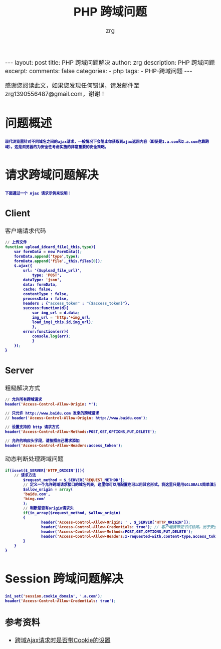 #+TITLE:  PHP 跨域问题 
#+AUTHOR:    zrg
#+EMAIL:     zrg1390556487@gmail.com
#+LANGUAGE:  cn
#+OPTIONS:   H:3 num:t toc:nil \n:nil @:t ::t |:t ^:nil -:t f:t *:t <:t
#+OPTIONS:   TeX:t LaTeX:t skip:nil d:nil todo:t pri:nil tags:not-in-toc
#+INFOJS_OPT: view:plain toc:t ltoc:t mouse:underline buttons:0 path:http://cs3.swfc.edu.cn/~20121156044/.org-info.js />
#+HTML_HEAD: <link rel="stylesheet" type="text/css" href="http://cs3.swfu.edu.cn/~20121156044/.org-manual.css" />
#+EXPORT_SELECT_TAGS: export
#+HTML_HEAD_EXTRA: <style>body {font-size:14pt} code {font-weight:bold;font-size:12px; color:darkblue}</style>
#+EXPORT_EXCLUDE_TAGS: noexport
#+LINK_UP:   
#+LINK_HOME: 
#+XSLT: 

#+STARTUP: showall indent
#+STARTUP: hidestars
#+BEGIN_EXPORT HTML
---
layout: post
title:  PHP 跨域问题解决
author: zrg
description: PHP 跨域问题
excerpt: 
comments: false
categories: 
- php
tags:
- PHP-跨域问题
---
#+END_EXPORT

# (setq org-export-html-use-infojs nil)
感谢您阅读此文，如果您发现任何错误，请发邮件至 zrg1390556487@gmail.com，谢谢！
# (setq org-export-html-style nil)

* 问题概述
: 现代浏览器针对不同域名之间的ajax请求，一般情况下会阻止你获取到ajax返回内容（即使是1.a.com和2.a.com也算跨域）。这是浏览器的为安全性考虑实施的非常重要的安全策略。
* 请求跨域问题解决
: 下面通过一个 Ajax 请求示例来说明：
** Client
#+CAPTION: 客户端请求代码
#+BEGIN_SRC emacs-lisp
// 上传文件
function upload_idcard_file(_this,type){
	var formData = new FormData();
	formData.append('type',type);
	formData.append('file',_this.files[0]);
	$.ajax({
		url: '{$upload_file_url}',
	        type: 'POST',
		dataType: 'json',
		data: formData,
		cache: false,
		contentType : false,
		processData : false,
		headers : {"access_token" : "{$access_token}"},
		success:function(d){
			var img_url = d.data;
			img_url = 'http:'+img_url;
			load_img(_this.id,img_url);
	        },
		error:function(err){
			console.log(err);
	        }
	});
}
#+END_SRC
** Server
#+CAPTION: 粗糙解决方式
#+BEGIN_SRC emacs-lisp
// 允许所有跨域请求
header('Access-Control-Allow-Origin: *');

// 只允许 http://www.baidu.com 发来的跨域请求
// header('Access-Control-Allow-Origin: http://www.baidu.com');

// 设置支持的 http 请求方式
header('Access-Control-Allow-Methods:POST,GET,OPTIONS,PUT,DELETE');

// 允许的响应头字段，请按照自己需求添加
header('Access-Control-Allow-Headers:access_token');
#+END_SRC

#+CAPTION: 动态判断处理跨域问题
#+BEGIN_SRC emacs-lisp
if(isset($_SERVER['HTTP_ORIGIN'])){
	// 请求方法
        $request_method = $_SERVER['REQUEST_METHOD'];
        // 定义一个允许跨域请求接口的域名列表，这里你可以用配置也可以用其它形式，我这里只是用$GLOBALS简单演示一下
        $allow_origin = array(
        'baidu.com',
        'bing.com'
        );
        // 判断是否有origin请求头
        if(in_array($request_method, $allow_origin)
        {
                header('Access-Control-Allow-Origin: ' . $_SERVER['HTTP_ORIGIN']);
                header('Access-Control-Allow-Credentials: true'); // 客户端携带证书式访问。出于安全考虑，该项设置为true时，Access-Control-Allow-Origin 的值不允许为「*」
                header('Access-Control-Allow-Methods:POST,GET,OPTIONS,PUT,DELETE');
                header('Access-Control-Allow-Headers:x-requested-with,content-type,access_token');
        }
    }
}
#+END_SRC
* Session 跨域问题解决
#+BEGIN_SRC emacs-lisp
ini_set('session.cookie_domain', '.a.com');
header('Access-Control-Allow-Credentials: true');
#+END_SRC
** 参考资料
+ [[https://blog.csdn.net/z69183787/article/details/78954325][跨域Ajax请求时是否带Cookie的设置]]

